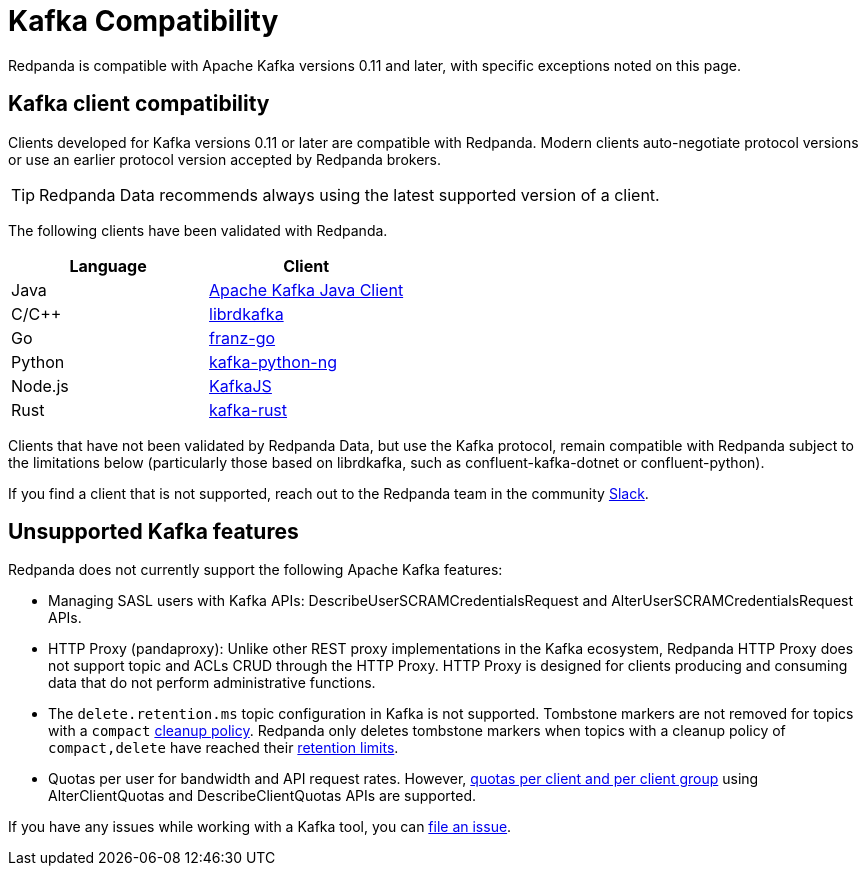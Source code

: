 = Kafka Compatibility
:page-aliases: development:kafka-clients.adoc
:page-categories: Clients, Development, Kafka Compatibility
:pp: {plus}{plus}
// tag::single-source[]
:description: Kafka clients, version 0.11 or later, are compatible with Redpanda. Validations and exceptions are listed.

Redpanda is compatible with Apache Kafka versions 0.11 and later, with specific exceptions noted on this page.

== Kafka client compatibility

Clients developed for Kafka versions 0.11 or later are compatible with Redpanda. Modern clients auto-negotiate protocol versions or use an earlier protocol version accepted by Redpanda brokers.

TIP: Redpanda Data recommends always using the latest supported version of a client.

The following clients have been validated with Redpanda.

|===
| Language | Client

| Java
| https://github.com/apache/kafka[Apache Kafka Java Client^]

| C/C{pp}
| https://github.com/edenhill/librdkafka[librdkafka^]

| Go
| https://github.com/twmb/franz-go[franz-go^]

| Python
| https://pypi.org/project/kafka-python-ng[kafka-python-ng^]

| Node.js
| https://kafka.js.org[KafkaJS^]

| Rust
| https://github.com/kafka-rust/kafka-rust[kafka-rust^]
|===

Clients that have not been validated by Redpanda Data, but use the Kafka protocol, remain compatible with Redpanda subject to the limitations below (particularly those based on librdkafka, such as confluent-kafka-dotnet or confluent-python).

If you find a client that is not
supported, reach out to the Redpanda team in the community https://redpanda.com/slack[Slack^].

== Unsupported Kafka features

Redpanda does not currently support the following Apache Kafka features:

* Managing SASL users with Kafka APIs: DescribeUserSCRAMCredentialsRequest and AlterUserSCRAMCredentialsRequest APIs.
* HTTP Proxy (pandaproxy): Unlike other REST proxy implementations in the Kafka ecosystem, Redpanda HTTP Proxy does not support topic and ACLs CRUD through the HTTP Proxy. HTTP Proxy is designed for clients producing and consuming data that do not perform administrative functions.
ifdef::env-cloud[]
+
* The `delete.retention.ms` topic configuration in Kafka is not supported. Tombstone markers are not removed for topics with a `compact` xref:get-started:config-topics.adoc#change-the-cleanup-policy[cleanup policy]. Redpanda only deletes tombstone markers when topics with a cleanup policy of `compact,delete` have reached their xref:get-started:create-topic.adoc[retention limits].
endif::[]
ifndef::env-cloud[]
+
* The `delete.retention.ms` topic configuration in Kafka is not supported. Tombstone markers are not removed for topics with a `compact` xref:develop:config-topics.adoc#change-the-cleanup-policy[cleanup policy]. Redpanda only deletes tombstone markers when topics with a cleanup policy of `compact,delete` have reached their xref:manage:cluster-maintenance/disk-utilization.adoc#configure-message-retention[retention limits].
* Quotas per user for bandwidth and API request rates. However, xref:manage:cluster-maintenance/manage-throughput.adoc#client-throughput-limits[quotas per client and per client group] using AlterClientQuotas and DescribeClientQuotas APIs are supported.
endif::[]

If you have any issues while working with a Kafka tool, you can https://github.com/redpanda-data/redpanda/issues/new[file an issue^].

// end::single-source[]
